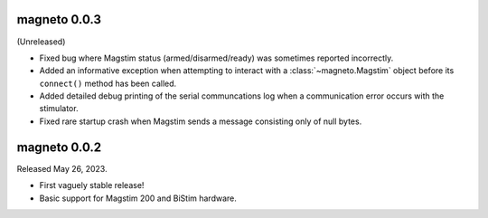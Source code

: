 magneto 0.0.3
-------------

(Unreleased)

* Fixed bug where Magstim status (armed/disarmed/ready) was sometimes reported
  incorrectly.
* Added an informative exception when attempting to interact with a
  :class:`~magneto.Magstim` object before its ``connect()`` method has been
  called.
* Added detailed debug printing of the serial communcations log when a
  communication error occurs with the stimulator.
* Fixed rare startup crash when Magstim sends a message consisting only of null
  bytes.


magneto 0.0.2
-------------

Released May 26, 2023.

* First vaguely stable release!
* Basic support for Magstim 200 and BiStim hardware.
